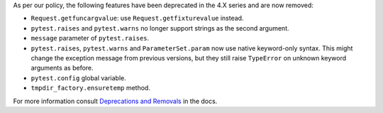 As per our policy, the following features have been deprecated in the 4.X series and are now
removed:

* ``Request.getfuncargvalue``: use ``Request.getfixturevalue`` instead.

* ``pytest.raises`` and ``pytest.warns`` no longer support strings as the second argument.

* ``message`` parameter of ``pytest.raises``.

* ``pytest.raises``, ``pytest.warns`` and ``ParameterSet.param`` now use native keyword-only
  syntax. This might change the exception message from previous versions, but they still raise
  ``TypeError`` on unknown keyword arguments as before.

* ``pytest.config`` global variable.

* ``tmpdir_factory.ensuretemp`` method.


For more information consult
`Deprecations and Removals <https://docs.pytest.org/en/latest/deprecations.html>`__ in the docs.
